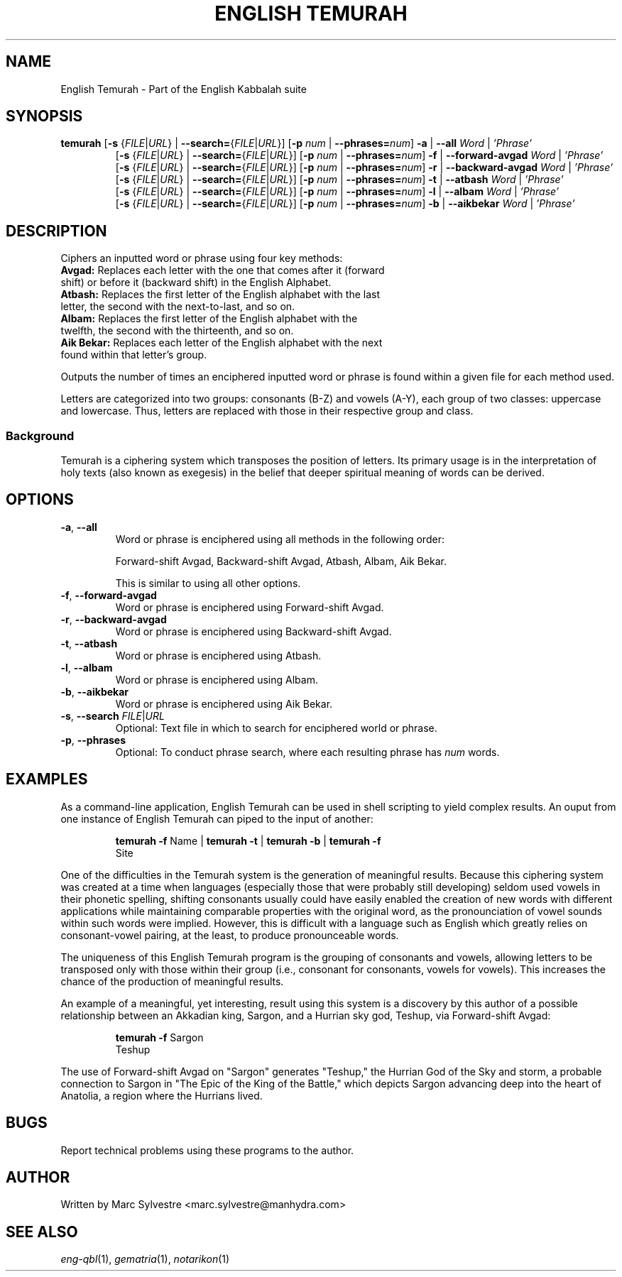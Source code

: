 .TH "ENGLISH TEMURAH" 1 "September 2012" "eng-qbl 0.1.2" "English Kabbalah"
.SH NAME
English Temurah \- Part of the English Kabbalah suite
.SH SYNOPSIS
.B temurah
[\fB\-s\fR {\fIFILE\fR|\fIURL\fR} | \fB--search=\fR{\fIFILE\fR|\fIURL\fR}]
[\fB\-p\fR \fInum\fR | \fB--phrases=\fR\fInum\fR]
\fB\-a\fR | \fB--all\fR \fIWord\fR | \fI'Phrase'\fR
.br
.RS
 [\fB\-s\fR {\fIFILE\fR|\fIURL\fR} | \fB--search=\fR{\fIFILE\fR|\fIURL\fR}]
[\fB\-p\fR \fInum\fR | \fB--phrases=\fR\fInum\fR]
\fB\-f\fR | \fB--forward-avgad\fR \fIWord\fR | \fI'Phrase'\fR
.br
 [\fB\-s\fR {\fIFILE\fR|\fIURL\fR} | \fB--search=\fR{\fIFILE\fR|\fIURL\fR}]
[\fB\-p\fR \fInum\fR | \fB--phrases=\fR\fInum\fR]
\fB\-r\fR | \fB--backward-avgad\fR \fIWord\fR | \fI'Phrase'\fR
.br
 [\fB\-s\fR {\fIFILE\fR|\fIURL\fR} | \fB--search=\fR{\fIFILE\fR|\fIURL\fR}]
[\fB\-p\fR \fInum\fR | \fB--phrases=\fR\fInum\fR]
\fB\-t\fR | \fB--atbash\fR \fIWord\fR | \fI'Phrase'\fR
.br
 [\fB\-s\fR {\fIFILE\fR|\fIURL\fR} | \fB--search=\fR{\fIFILE\fR|\fIURL\fR}]
[\fB\-p\fR \fInum\fR | \fB--phrases=\fR\fInum\fR]
\fB\-l\fR | \fB--albam\fR \fIWord\fR | \fI'Phrase'\fR
.br
 [\fB\-s\fR {\fIFILE\fR|\fIURL\fR} | \fB--search=\fR{\fIFILE\fR|\fIURL\fR}]
[\fB\-p\fR \fInum\fR | \fB--phrases=\fR\fInum\fR]
\fB\-b\fR | \fB--aikbekar\fR \fIWord\fR | \fI'Phrase'\fR
.RE
.SH DESCRIPTION
Ciphers an inputted word or phrase using four key methods:
.TP
\fBAvgad:\fR Replaces each letter with the one that comes after it (forward shift) or before it (backward shift) in the English Alphabet.
.TP
\fBAtbash:\fR Replaces the first letter of the English alphabet with the last letter, the second with the next-to-last, and so on.
.TP
\fBAlbam:\fR Replaces the first letter of the English alphabet with the twelfth, the second with the thirteenth, and so on.
.TP
\fBAik Bekar:\fR Replaces each letter of the English alphabet with the next found within that letter's group.
.PP
Outputs the number of times an enciphered inputted word or phrase is found within a given file for each method used.
.PP
Letters are categorized into two groups: consonants (B-Z) and
vowels (A-Y), each group of two classes: uppercase and lowercase. Thus,
letters are replaced with those in their respective group and class.
.PP
.SS Background
.PP
Temurah is a ciphering system which transposes the position of
letters. Its primary usage is in the interpretation of holy texts
(also known as exegesis) in the belief that deeper spiritual meaning
of words can be derived.
.SH OPTIONS
.TP
\fB-a\fR, \fB--all\fR
Word or phrase is enciphered using all methods in the following order:
.PP
.RS
Forward-shift Avgad, Backward-shift Avgad, Atbash, Albam, Aik Bekar.
.PP
This is similar to using all other options.
.RE
.TP
\fB-f\fR, \fB--forward-avgad\fR
Word or phrase is enciphered using Forward-shift Avgad.
.TP
\fB-r\fR, \fB--backward-avgad\fR
Word or phrase is enciphered using Backward-shift Avgad.
.TP
\fB-t\fR, \fB--atbash\fR
Word or phrase is enciphered using Atbash.
.TP
\fB-l\fR, \fB--albam\fR
Word or phrase is enciphered using Albam.
.TP
\fB-b\fR, \fB--aikbekar\fR
Word or phrase is enciphered using Aik Bekar.
.TP
\fB-s\fR, \fB--search\fR \fIFILE\fR|\fIURL\fR
Optional: Text file in which to search for enciphered world or phrase.
.TP
\fB-p\fR, \fB--phrases\fR
Optional: To conduct phrase search, where each resulting phrase has \fInum\fR words.
.SH EXAMPLES
As a command-line application, English Temurah can be used in shell
scripting to yield complex results. An ouput from one instance of
English Temurah can piped to the input of another:
.PP
.RS
\fBtemurah -f\fR Name | \fBtemurah -t\fR | \fBtemurah -b\fR | \fBtemurah -f\fR
.br
Site
.RE
.PP
One of the difficulties in the Temurah system is the generation of
meaningful results. Because this ciphering system was created at a
time when languages (especially those that were probably still
developing) seldom used vowels in their phonetic spelling,
shifting consonants usually could have easily enabled the creation
of new words with different applications while maintaining
comparable properties with the original word, as the pronounciation
of vowel sounds within such words were implied. However, this is
difficult with a language such as English which greatly relies on
consonant-vowel pairing, at the least, to produce pronounceable words.
.PP
The uniqueness of this English Temurah program is the grouping of
consonants and vowels, allowing letters to be transposed only with
those within their group (i.e., consonant for consonants, vowels for
vowels). This increases the chance of the production of meaningful
results.
.PP
An example of a meaningful, yet interesting, result using this
system is a discovery by this author of a possible relationship
between an Akkadian king, Sargon, and a Hurrian sky god, Teshup, via
Forward-shift Avgad:
.PP
.RS
\fBtemurah -f\fR Sargon
.br
Teshup
.RE
.PP
The use of Forward-shift Avgad on "Sargon" generates "Teshup," the Hurrian
God of the Sky and storm, a probable connection to Sargon in "The
Epic of the King of the Battle," which depicts Sargon advancing deep
into the heart of Anatolia, a region where the Hurrians lived.
.SH BUGS
Report technical problems using these programs to the author.
.SH AUTHOR
Written by Marc Sylvestre <marc.sylvestre@manhydra.com>
.SH SEE ALSO
.IR eng-qbl (1),
.IR gematria (1),
.IR notarikon (1)
